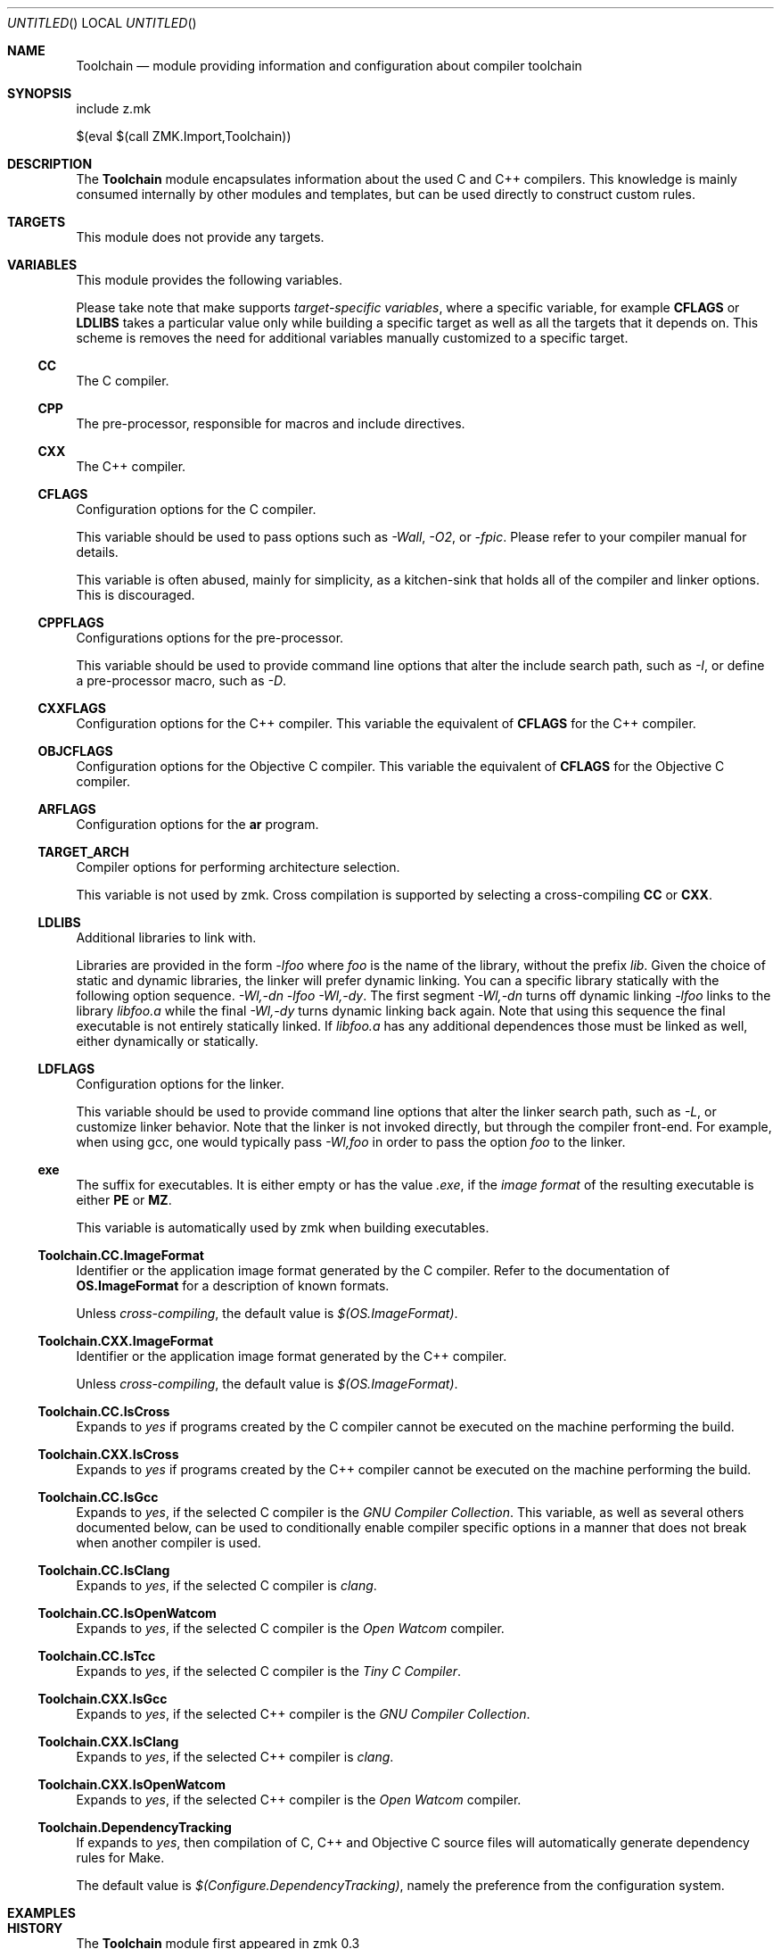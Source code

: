 .Dd May 3, 2020
.Os zmk @VERSION@
.Dt zmk.Toolchain 5 PRM
.Sh NAME
.Nm Toolchain
.Nd module providing information and configuration about compiler toolchain
.Sh SYNOPSIS
.Bd -literal
include z.mk

$(eval $(call ZMK.Import,Toolchain))
.Ed
.Sh DESCRIPTION
The
.Nm
module encapsulates information about the used C and C++ compilers.
This knowledge is mainly consumed internally by other modules and
templates, but can be used directly to construct custom rules.
.Sh TARGETS
This module does not provide any targets.
.Sh VARIABLES
This module provides the following variables.
.Pp
Please take note that make supports
.Em target-specific variables ,
where a specific variable, for example
.Nm CFLAGS
or
.Nm LDLIBS
takes a particular value only while building a specific target as well as all
the targets that it depends on. This scheme is removes the need for additional
variables manually customized to a specific target.
.Ss CC
The C compiler.
.Ss CPP
The pre-processor, responsible for macros and include directives.
.Ss CXX
The C++ compiler.
.Ss CFLAGS
Configuration options for the C compiler.
.Pp
This variable should be used to pass options such as
.Em -Wall ,
.Em -O2 ,
or
.Em -fpic .
Please refer to your compiler manual for details.
.Pp
This variable is often abused, mainly for simplicity, as a kitchen-sink that
holds all of the compiler and linker options. This is discouraged.
.Ss CPPFLAGS
Configurations options for the pre-processor.
.Pp
This variable should be used to provide command line options that alter the include search path,
such as
.Em -I ,
or define a pre-processor macro, such as
.Em -D .
.Ss CXXFLAGS
Configuration options for the C++ compiler. This variable the equivalent of
.Nm CFLAGS
for the C++ compiler.
.Ss OBJCFLAGS
Configuration options for the Objective C compiler. This variable the
equivalent of
.Nm CFLAGS
for the Objective C compiler.
.Ss ARFLAGS
Configuration options for the
.Nm ar
program.
.Ss TARGET_ARCH
Compiler options for performing architecture selection.
.Pp
This variable is not used by zmk. Cross compilation is supported
by selecting a cross-compiling
.Nm CC
or
.Nm CXX .
.Ss LDLIBS
Additional libraries to link with.
.Pp
Libraries are provided in the form
.Em -lfoo
where
.Em foo
is the name of the library, without the prefix
.Em lib .
Given the choice of static and dynamic libraries, the linker will prefer
dynamic linking. You can a specific library statically with the following option
sequence.
.Em -Wl,-dn -lfoo -Wl,-dy .
The first segment
.Em -Wl,-dn
turns off dynamic linking
.Em -lfoo
links to the library
.Em libfoo.a
while the final
.Em -Wl,-dy
turns dynamic linking back again. Note that using this sequence the final
executable is not entirely statically linked. If
.Em libfoo.a
has any additional dependences those must be linked as well, either dynamically
or statically.
.Ss LDFLAGS
Configuration options for the linker.
.Pp
This variable should be used to provide command line options that alter the
linker search path, such as
.Em -L ,
or customize linker behavior. Note that the linker is not invoked directly, but
through the compiler front-end. For example, when using gcc, one would
typically pass
.Em -Wl,foo
in order to pass the option
.Em foo
to the linker.
.Ss exe
The suffix for executables. It is either empty or has the value
.Em .exe ,
if the
.Em image format
of the resulting executable is either
.Nm PE
or
.Nm MZ .
.Pp
This variable is automatically used by zmk when building executables.
.Ss Toolchain.CC.ImageFormat
Identifier or the application image format generated by the C
compiler. Refer to the documentation of
.Nm OS.ImageFormat
for a description of known formats.
.Pp
Unless
.Em cross-compiling ,
the default value is
.Em $(OS.ImageFormat) .
.Ss Toolchain.CXX.ImageFormat
Identifier or the application image format generated by the C++ compiler.
.Pp
Unless
.Em cross-compiling ,
the default value is
.Em $(OS.ImageFormat) .
.Ss Toolchain.CC.IsCross
Expands to
.Em yes
if programs created by the C compiler cannot be executed on the
machine performing the build.
.Ss Toolchain.CXX.IsCross
Expands to
.Em yes
if programs created by the C++ compiler cannot be executed on the
machine performing the build.
.Ss Toolchain.CC.IsGcc
Expands to
.Em yes ,
if the selected C compiler is the
.Em GNU Compiler Collection .
This variable, as well as several others documented below, can be
used to conditionally enable compiler specific options in a manner
that does not break when another compiler is used.
.Ss Toolchain.CC.IsClang
Expands to
.Em yes ,
if the selected C compiler is
.Em clang .
.Ss Toolchain.CC.IsOpenWatcom
Expands to
.Em yes ,
if the selected C compiler is the
.Em Open Watcom
compiler.
.Ss Toolchain.CC.IsTcc
Expands to
.Em yes ,
if the selected C compiler is the
.Em Tiny C Compiler .
.Ss Toolchain.CXX.IsGcc
Expands to
.Em yes ,
if the selected C++ compiler is the
.Em GNU Compiler Collection .
.Ss Toolchain.CXX.IsClang
Expands to
.Em yes ,
if the selected C++ compiler is
.Em clang .
.Ss Toolchain.CXX.IsOpenWatcom
Expands to
.Em yes ,
if the selected C++ compiler is the
.Em Open Watcom
compiler.
.Ss Toolchain.DependencyTracking
If expands to
.Em yes ,
then compilation of C, C++ and Objective C source files
will automatically generate dependency rules for Make.
.Pp
The default value is
.Em $(Configure.DependencyTracking) ,
namely the preference from the configuration system.
.Sh EXAMPLES
.Sh HISTORY
The
.Nm
module first appeared in zmk 0.3
.Sh AUTHORS
.An "Zygmunt Krynicki" Aq Mt me@zygoon.pl
